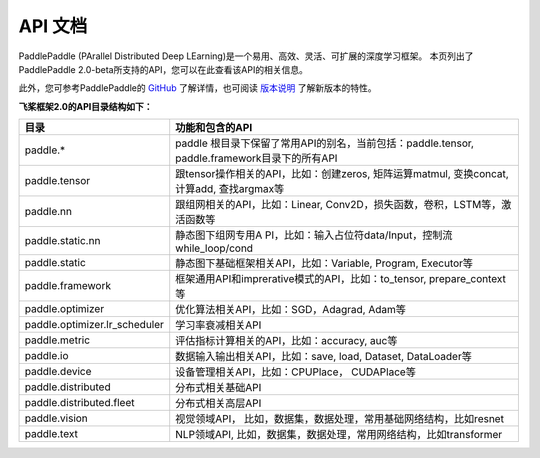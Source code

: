 ==================
API 文档
==================

PaddlePaddle (PArallel Distributed Deep LEarning)是一个易用、高效、灵活、可扩展的深度学习框架。
本页列出了PaddlePaddle 2.0-beta所支持的API，您可以在此查看该API的相关信息。

此外，您可参考PaddlePaddle的 `GitHub <https://github.com/PaddlePaddle/Paddle>`_ 了解详情，也可阅读 `版本说明 <../release_note_cn.html>`_ 了解新版本的特性。

**飞桨框架2.0的API目录结构如下：**

+-------------------------------+-------------------------------------------------------+
| 目录                          | 功能和包含的API                                       |
+===============================+=======================================================+
| paddle.\*                     | paddle                                                |
|                               | 根目录下保留了常用API的别名，当前包括：paddle.tensor, |
|                               | paddle.framework目录下的所有API                       |
+-------------------------------+-------------------------------------------------------+
| paddle.tensor                 | 跟tensor操作相关的API，比如：创建zeros,               |
|                               | 矩阵运算matmul, 变换concat, 计算add, 查找argmax等     |
+-------------------------------+-------------------------------------------------------+
| paddle.nn                     | 跟组网相关的API，比如：Linear,                        |
|                               | Conv2D，损失函数，卷积，LSTM等，激活函数等            |
+-------------------------------+-------------------------------------------------------+
| paddle.static.nn              | 静态图下组网专用A                                     |
|                               | PI，比如：输入占位符data/Input，控制流while_loop/cond |
+-------------------------------+-------------------------------------------------------+
| paddle.static                 | 静态图下基础框架相关API，比如：Variable, Program,     |
|                               | Executor等                                            |
+-------------------------------+-------------------------------------------------------+
| paddle.framework              | 框架通用API和imprerative模式的API，比如：to_tensor,   |
|                               | prepare_context等                                     |
+-------------------------------+-------------------------------------------------------+
| paddle.optimizer              | 优化算法相关API，比如：SGD，Adagrad, Adam等           |
|                               |                                                       |
+-------------------------------+-------------------------------------------------------+
| paddle.optimizer.lr_scheduler | 学习率衰减相关API                                     |
|                               |                                                       |
+-------------------------------+-------------------------------------------------------+
| paddle.metric                 | 评估指标计算相关的API，比如：accuracy, auc等          |
|                               |                                                       |
+-------------------------------+-------------------------------------------------------+
| paddle.io                     | 数据输入输出相关API，比如：save, load, Dataset,       |
|                               | DataLoader等                                          |
+-------------------------------+-------------------------------------------------------+
| paddle.device                 | 设备管理相关API，比如：CPUPlace， CUDAPlace等         |
|                               |                                                       |
+-------------------------------+-------------------------------------------------------+
| paddle.distributed            | 分布式相关基础API                                     |
|                               |                                                       |
+-------------------------------+-------------------------------------------------------+
| paddle.distributed.fleet      | 分布式相关高层API                                     |
|                               |                                                       |
+-------------------------------+-------------------------------------------------------+
| paddle.vision                 | 视觉领域API，                                         |
|                               | 比如，数据集，数据处理，常用基础网络结构，比如resnet  |
+-------------------------------+-------------------------------------------------------+
| paddle.text                   | NLP领域API,                                           |
|                               | 比如，数据集，数据处理，常用网络结构，比如transformer |
+-------------------------------+-------------------------------------------------------+
